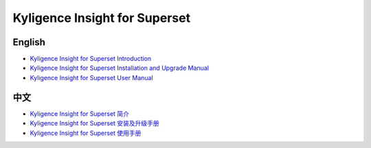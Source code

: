 Kyligence Insight for Superset
==============================

English
^^^^^^^
* `Kyligence Insight for Superset Introduction`_
* `Kyligence Insight for Superset Installation and Upgrade Manual`_
* `Kyligence Insight for Superset User Manual`_

中文
^^^^
* `Kyligence Insight for Superset 简介`_
* `Kyligence Insight for Superset 安装及升级手册`_
* `Kyligence Insight for Superset 使用手册`_

.. _`Kyligence Insight for Superset 安装及升级手册`: ./Documents/tutorial_cn.rst
.. _`Kyligence Insight for Superset 使用手册`: ./Documents/user_manual_cn/superset_cn.rst
.. _`Kyligence Insight for Superset Installation and upgrade manual`: ./Documents/tutorial_en.rst
.. _`Kyligence Insight for Superset User Manual`: ./Documents/user_manual_en/superset_en.rst
.. _`Kyligence Insight for Superset Introduction`: http://kyligence.io/2018/07/11/kyligence-insight-for-superset-data-visualizations-enriching-apache-kylin-ecosystem/
.. _`Kyligence Insight for Superset 简介`: http://kyligence.io/zh/2018/07/11/kyligence-insight-for-superset-big-data-visualization/